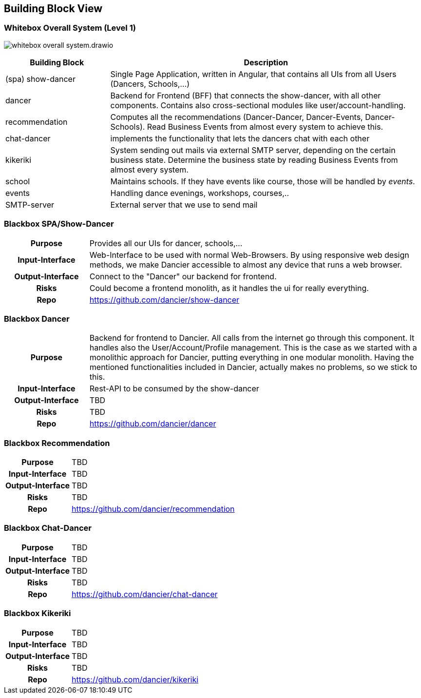 //:imagesdir: ../images

[[section-building-block-view]]

== Building Block View

=== Whitebox Overall System (Level 1)

image:whitebox-overall-system.drawio.svg[]

[options="header",cols="1,3"]
|===
|Building Block |Description

| (spa) show-dancer
|Single Page Application, written in Angular, that contains all UIs from all Users (Dancers, Schools,...)

| dancer
|Backend for Frontend (BFF) that connects the show-dancer, with all other components. Contains also cross-sectional modules like user/account-handling.

| recommendation
| Computes all the recommendations (Dancer-Dancer, Dancer-Events, Dancer-Schools). Read Business Events from almost every system to achieve this.

| chat-dancer
| implements the functionality that lets the dancers chat with each other

| kikeriki
| System sending out mails via external SMTP server, depending on the certain business state. Determine the business state by reading Business Events from almost every system.

| school
| Maintains schools. If they have events like course, those will be handled by _events_.

| events
| Handling dance evenings, workshops, courses,..

| SMTP-server
| External server that we use to send mail

|===


=== Blackbox SPA/Show-Dancer

[cols="h,4"]
|===
|Purpose
|Provides all our UIs for dancer, schools,... 

|Input-Interface
|Web-Interface to be used with normal Web-Browsers. By using responsive web design methods, we make Dancier accessible to almost any device that runs a web browser.

|Output-Interface
|Connect to the "Dancer" our backend for frontend.

|Risks
|Could become a frontend monolith, as it handles the ui for really everything.

|Repo
|https://github.com/dancier/show-dancer
|===

=== Blackbox Dancer

[cols="h,4"]
|===
|Purpose
|Backend for frontend to Dancier. All calls from the internet go through this component. It handles also the User/Account/Profile management. This is the case as we started with a monolithic approach for Dancier, putting everything in one modular monolith. Having the mentioned functionalities included in Dancier, actually makes no problems, so we stick to this.

|Input-Interface
|Rest-API to be consumed by the show-dancer

|Output-Interface
|TBD

|Risks
|TBD

|Repo
|https://github.com/dancier/dancer
|===

=== Blackbox Recommendation

[cols="h,4"]
|===
|Purpose
|TBD

|Input-Interface
|TBD

|Output-Interface
|TBD

|Risks
|TBD

|Repo
|https://github.com/dancier/recommendation
|===


=== Blackbox Chat-Dancer

[cols="h,4"]
|===
|Purpose
|TBD

|Input-Interface
|TBD

|Output-Interface
|TBD

|Risks
|TBD

|Repo
|https://github.com/dancier/chat-dancer

|===


=== Blackbox Kikeriki

[cols="h,4"]
|===
|Purpose
|TBD

|Input-Interface
|TBD

|Output-Interface
|TBD

|Risks
|TBD

|Repo
|https://github.com/dancier/kikeriki
|===

